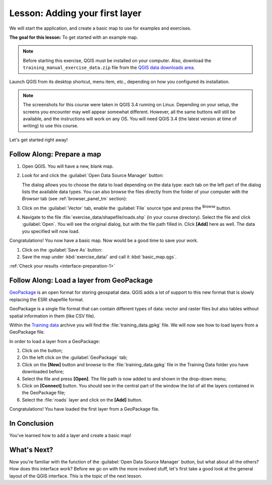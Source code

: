 .. only:: html

   |updatedisclaimer|

|LS| Adding your first layer
===============================================================================

We will start the application, and create a basic map to use for examples and
exercises.

**The goal for this lesson:** To get started with an example map.

.. note::  Before starting this exercise, QGIS must be installed on your
   computer. Also, download the ``training_manual_exercise_data.zip`` file
   from the `QGIS data downloads area <https://github.com/qgis/QGIS-Training-Data/archive/QGIS-Training-Data-v1.0.zip>`_.

Launch QGIS from its desktop shortcut, menu item, etc., depending on how you
configured its installation.

.. note::  The screenshots for this course were taken in QGIS 3.4 running on
   Linux. Depending on your setup, the screens you encounter may well appear
   somewhat different. However, all the same buttons will still be available,
   and the instructions will work on any OS. You will need QGIS 3.4 (the latest
   version at time of writing) to use this course.

Let's get started right away!

.. _backlink-interface-preparation-1:

|basic| |FA| Prepare a map
-------------------------------------------------------------------------------

#. Open QGIS. You will have a new, blank map.
#. Look for and click the :guilabel:`Open Data Source Manager` button: |dataSourceManager|

   The dialog allows you to choose the data to load depending on the data type:
   each tab on the left part of the dialog lists the available data types.
   You can also browse the files directly from the folder of your computer
   with the *Browser* tab (see :ref:`browser_panel_tm` section):

   .. image:: img/add_data_dialog.png
      :align: center

#. Click on the :guilabel:`Vector` tab, enable the |radioButtonOn|:guilabel:`File`
   source type and press the |browseButton| :sup:`Browse` button.
#. Navigate to the file :file:`exercise_data/shapefile/roads.shp` (in your course
   directory). Select the file and click :guilabel:`Open`. You will see the
   original dialog, but with the file path filled in. Click **[Add]** here
   as well. The data you specified will now load.

   .. image:: img/add_vector_dialog.png
      :align: center

Congratulations! You now have a basic map. Now would be a good time to save
your work.

#. Click on the :guilabel:`Save As` button: |fileSaveAs|
#. Save the map under :kbd:`exercise_data/` and call it :kbd:`basic_map.qgs`.

:ref:`Check your results <interface-preparation-1>`

.. _load_geopackage:

|moderate| |FA| Load a layer from GeoPackage
-------------------------------------------------------------------------------

`GeoPackage <http://www.geopackage.org/>`_ is an open format for storing
geospatial data. QGIS adds a lot of support to this new format that is slowly
replacing the ESRI shapefile format.

GeoPackage is a single file format that can contain different types of data: vector
and raster files but also tables without spatial information in them (like CSV
file).

Within the `Training data <https://github.com/qgis/QGIS-Training-Data/archive/QGIS-Training-Data-v1.0.zip>`_
archive you will find the :file:`training_data.gpkg` file. We will now see how
to load layers from a GeoPackage file.

In order to load a layer from a GeoPackage:

#. Click on the |dataSourceManager| button;
#. On the left click on the |newGeoPackageLayer| :guilabel:`GeoPackage` tab;
#. Click on the **[New]** button and browse to the :file:`training_data.gpkg`
   file in the Training Data folder you have downloaded before;
#. Select the file and press **[Open]**. The file path is now added to and shown
   in the drop-down menu;
#. Click on **[Connect]** button.
   You should see in the central part of the window the list of all the layers
   contained in the GeoPackage file;
#. Select the :file:`roads` layer and click on the **[Add]** button.

.. image:: img/add_data_dialog_geopackage.png
  :align: center

Congratulations! You have loaded the first layer from a GeoPackage file.

|IC|
-------------------------------------------------------------------------------

You've learned how to add a layer and create a basic map!

|WN|
-------------------------------------------------------------------------------

Now you're familiar with the function of the :guilabel:`Open Data Source Manager`
button, but what about all the others? How does this interface work? Before we
go on with the more involved stuff, let's first take a good look at the general
layout of the QGIS interface. This is the topic of the next lesson.


.. Substitutions definitions - AVOID EDITING PAST THIS LINE
   This will be automatically updated by the find_set_subst.py script.
   If you need to create a new substitution manually,
   please add it also to the substitutions.txt file in the
   source folder.

.. |FA| replace:: Follow Along:
.. |IC| replace:: In Conclusion
.. |LS| replace:: Lesson:
.. |WN| replace:: What's Next?
.. |basic| image:: /static/global/basic.png
.. |browseButton| image:: /static/common/browsebutton.png
   :width: 2.3em
.. |dataSourceManager| image:: /static/common/mActionDataSourceManager.png
   :width: 1.5em
.. |fileSaveAs| image:: /static/common/mActionFileSaveAs.png
   :width: 1.5em
.. |moderate| image:: /static/global/moderate.png
.. |newGeoPackageLayer| image:: /static/common/mActionNewGeoPackageLayer.png
   :width: 1.5em
.. |radioButtonOn| image:: /static/common/radiobuttonon.png
.. |updatedisclaimer| replace:: :disclaimer:`Docs in progress for 'QGIS testing'. Visit http://docs.qgis.org/2.18 for QGIS 2.18 docs and translations.`

